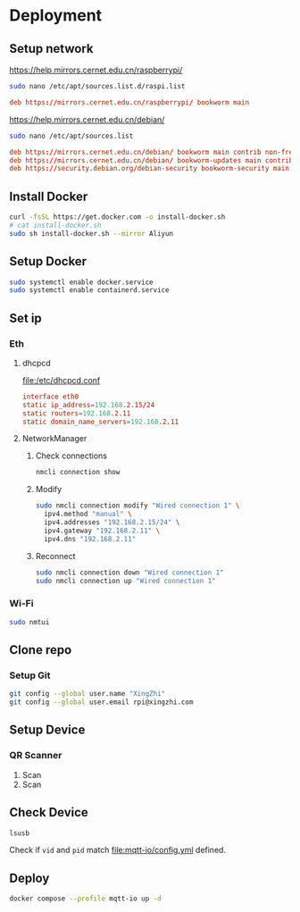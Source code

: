 * Deployment

** Setup network
https://help.mirrors.cernet.edu.cn/raspberrypi/
#+begin_src sh
  sudo nano /etc/apt/sources.list.d/raspi.list
#+end_src

#+begin_src conf
  deb https://mirrors.cernet.edu.cn/raspberrypi/ bookworm main
#+end_src

https://help.mirrors.cernet.edu.cn/debian/
#+begin_src sh
  sudo nano /etc/apt/sources.list
#+end_src

#+begin_src conf
  deb https://mirrors.cernet.edu.cn/debian/ bookworm main contrib non-free non-free-firmware
  deb https://mirrors.cernet.edu.cn/debian/ bookworm-updates main contrib non-free non-free-firmware
  deb https://security.debian.org/debian-security bookworm-security main contrib non-free non-free-firmware
#+end_src

** Install Docker
#+begin_src sh
  curl -fsSL https://get.docker.com -o install-docker.sh
  # cat install-docker.sh
  sudo sh install-docker.sh --mirror Aliyun
#+end_src

** Setup Docker
#+begin_src sh
  sudo systemctl enable docker.service
  sudo systemctl enable containerd.service
#+end_src

** Set ip

*** Eth
**** dhcpcd
[[file:/etc/dhcpcd.conf]]
#+begin_src conf
  interface eth0
  static ip_address=192.168.2.15/24
  static routers=192.168.2.11
  static domain_name_servers=192.168.2.11
#+end_src

**** NetworkManager
***** Check connections
#+begin_src sh
  nmcli connection show
#+end_src

***** Modify
#+begin_src sh
  sudo nmcli connection modify "Wired connection 1" \
    ipv4.method "manual" \
    ipv4.addresses "192.168.2.15/24" \
    ipv4.gateway "192.168.2.11" \
    ipv4.dns "192.168.2.11"
#+end_src

***** Reconnect
#+begin_src sh
  sudo nmcli connection down "Wired connection 1"
  sudo nmcli connection up "Wired connection 1"
#+end_src

*** Wi-Fi
#+begin_src sh
  sudo nmtui
#+end_src

** Clone repo

*** Setup Git
#+begin_src sh
  git config --global user.name "XingZhi"
  git config --global user.email rpi@xingzhi.com
#+end_src

** Setup Device

*** QR Scanner
1. Scan [[file:qr-scanner/QR_Code128-USB-Dev.png]]
2. Scan [[file:qr-scanner/Reboot.png]]

** Check Device
#+begin_src sh
  lsusb
#+end_src

Check if =vid= and =pid= match [[file:mqtt-io/config.yml]] defined.

** Deploy
#+begin_src sh
  docker compose --profile mqtt-io up -d
#+end_src

